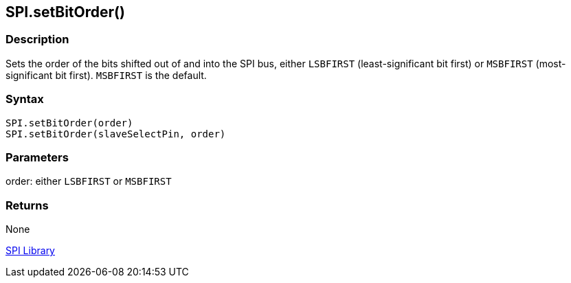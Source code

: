 ## SPI.setBitOrder()


### Description

Sets the order of the bits shifted out of and into the SPI bus, either
`LSBFIRST` (least-significant bit first) or `MSBFIRST` (most-significant bit
first). `MSBFIRST` is the default.

### Syntax

[source,arduino]
----
SPI.setBitOrder(order)
SPI.setBitOrder(slaveSelectPin, order)
----

### Parameters

order: either `LSBFIRST` or `MSBFIRST`

### Returns

None

link:../../spi[SPI Library]

